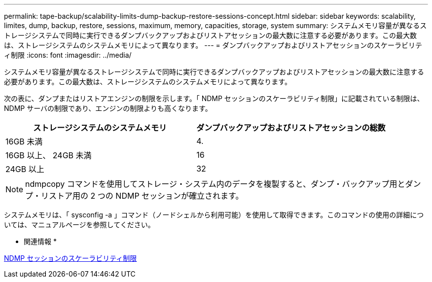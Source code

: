 ---
permalink: tape-backup/scalability-limits-dump-backup-restore-sessions-concept.html 
sidebar: sidebar 
keywords: scalability, limites, dump, backup, restore, sessions, maximum, memory, capacities, storage, system 
summary: システムメモリ容量が異なるストレージシステムで同時に実行できるダンプバックアップおよびリストアセッションの最大数に注意する必要があります。この最大数は、ストレージシステムのシステムメモリによって異なります。 
---
= ダンプバックアップおよびリストアセッションのスケーラビリティ制限
:icons: font
:imagesdir: ../media/


[role="lead"]
システムメモリ容量が異なるストレージシステムで同時に実行できるダンプバックアップおよびリストアセッションの最大数に注意する必要があります。この最大数は、ストレージシステムのシステムメモリによって異なります。

次の表に、ダンプまたはリストアエンジンの制限を示します。「 NDMP セッションのスケーラビリティ制限」に記載されている制限は、 NDMP サーバの制限であり、エンジンの制限よりも高くなります。

|===
| ストレージシステムのシステムメモリ | ダンプバックアップおよびリストアセッションの総数 


 a| 
16GB 未満
 a| 
4.



 a| 
16GB 以上、 24GB 未満
 a| 
16



 a| 
24GB 以上
 a| 
32

|===
[NOTE]
====
ndmpcopy コマンドを使用してストレージ・システム内のデータを複製すると、ダンプ・バックアップ用とダンプ・リストア用の 2 つの NDMP セッションが確立されます。

====
システムメモリは、「 sysconfig -a 」コマンド（ノードシェルから利用可能）を使用して取得できます。このコマンドの使用の詳細については、マニュアルページを参照してください。

* 関連情報 *

xref:scalability-limits-ndmp-sessions-reference.adoc[NDMP セッションのスケーラビリティ制限]
